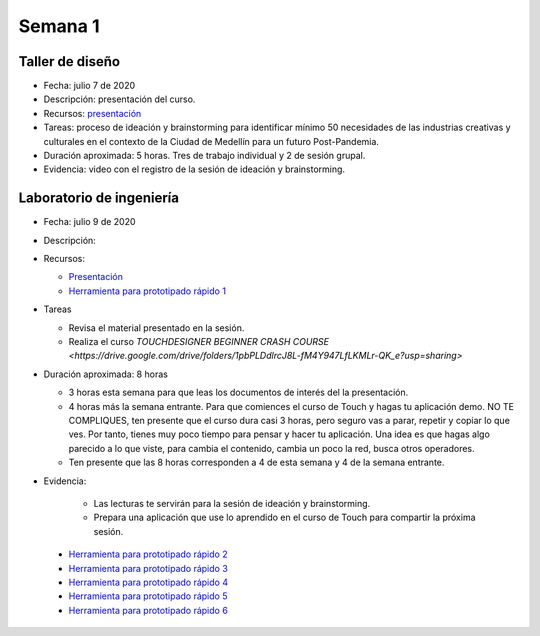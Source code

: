 Semana 1
===========

Taller de diseño
-----------------
* Fecha: julio 7 de 2020
* Descripción: presentación del curso.
* Recursos: `presentación <https://drive.google.com/file/d/1LsAWSF8gkP3WLUaXjtYpUErRuHR2h1Wu/view?usp=sharing>`__

* Tareas: proceso de ideación y brainstorming para identificar mínimo 50 necesidades de las industrias 
  creativas y culturales en el contexto de la Ciudad de Medellín para un futuro Post-Pandemia.
* Duración aproximada: 5 horas. Tres de trabajo individual y 2 de sesión grupal.
* Evidencia: video con el registro de la sesión de ideación y brainstorming.

Laboratorio de ingeniería
--------------------------
* Fecha: julio 9 de 2020
* Descripción: 
* Recursos: 

  * `Presentación <https://docs.google.com/presentation/d/1lgEKJLuiwULSdbpwtX5pbdEDqF6X7kCBGliqViRJ-7Q/edit?usp=sharing>`__
  * `Herramienta para prototipado rápido 1 <https://drive.google.com/drive/folders/1RCznuDKRyyj9VciK7pD7TtNySImpTr9D?usp=sharing>`__

* Tareas
  
  * Revisa el material presentado en la sesión.
  * Realiza el curso `TOUCHDESIGNER BEGINNER CRASH COURSE <https://drive.google.com/drive/folders/1pbPLDdlrcJ8L-fM4Y947LfLKMLr-QK_e?usp=sharing>`

* Duración aproximada: 8 horas

  * 3 horas esta semana para que leas los documentos de interés del la presentación.
  * 4 horas más la semana entrante. Para que comiences el curso de Touch y hagas tu aplicación demo. NO TE COMPLIQUES, 
    ten presente que el curso dura casi 3 horas, pero seguro vas a parar, repetir y copiar lo que ves. Por tanto, tienes
    muy poco tiempo para pensar y hacer tu aplicación. Una idea es que hagas algo parecido a lo que viste, para cambia
    el contenido, cambia un poco la red, busca otros operadores.
  * Ten presente que las 8 horas corresponden a 4 de esta semana y 4 de la semana entrante.

* Evidencia: 
    
    * Las lecturas te servirán para la sesión de ideación y brainstorming.
    * Prepara una aplicación que use lo aprendido en el curso de Touch para compartir la próxima sesión.

..

  * `Herramienta para prototipado rápido 2 <https://p5js.org/>`__
  * `Herramienta para prototipado rápido 3 <https://nodered.org/>`__
  * `Herramienta para prototipado rápido 4 <https://www.kodular.io/>`__
  * `Herramienta para prototipado rápido 5 <https://hexler.net/products/touchosc>`__
  * `Herramienta para prototipado rápido 6 <https://cycling74.com/>`__